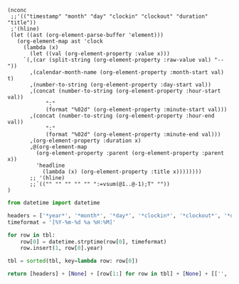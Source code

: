 #+NAME: timesheet_table
#+begin_src elisp :results table
  (nconc
   ;;'(("timestamp" "month" "day" "clockin" "clockout" "duration" "title"))
   ;'(hline)
   (let ((ast (org-element-parse-buffer 'element)))
     (org-element-map ast 'clock
       (lambda (x)
         (let ((val (org-element-property :value x)))
       `(,(car (split-string (org-element-property :raw-value val) "--"))
         ,(calendar-month-name (org-element-property :month-start val) t)
         ,(number-to-string (org-element-property :day-start val))
         ,(concat (number-to-string (org-element-property :hour-start val))
              ":"
              (format "%02d" (org-element-property :minute-start val)))
         ,(concat (number-to-string (org-element-property :hour-end val))
              ":"
              (format "%02d" (org-element-property :minute-end val)))
         ,(org-element-property :duration x)
         ,@(org-element-map
           (org-element-property :parent (org-element-property :parent x))
           'headline
             (lambda (x) (org-element-property :title x))))))))
	     ;; '(hline)
	     ;;`(("" "" "" "" "" ":=vsum(@1..@-1);T" ""))
  )
#+end_src

#+NAME: timesheet_final
#+BEGIN_SRC python :results value :var tbl=timesheet_table
  from datetime import datetime

  headers = ['*year*', '*month*', '*day*', '*clockin*', '*clockout*', '*duration*', '*title*']
  timeformat = '[%Y-%m-%d %a %H:%M]'

  for row in tbl:
      row[0] = datetime.strptime(row[0], timeformat)
      row.insert(1, row[0].year)

  tbl = sorted(tbl, key=lambda row: row[0])

  return [headers] + [None] + [row[1:] for row in tbl] + [None] + [['', '', '', '', '*total:*', ':=vsum(@2..@-1);T', '']]
#+END_SRC
